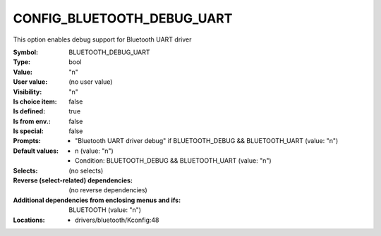 
.. _CONFIG_BLUETOOTH_DEBUG_UART:

CONFIG_BLUETOOTH_DEBUG_UART
###########################


This option enables debug support for Bluetooth UART
driver



:Symbol:           BLUETOOTH_DEBUG_UART
:Type:             bool
:Value:            "n"
:User value:       (no user value)
:Visibility:       "n"
:Is choice item:   false
:Is defined:       true
:Is from env.:     false
:Is special:       false
:Prompts:

 *  "Bluetooth UART driver debug" if BLUETOOTH_DEBUG && BLUETOOTH_UART (value: "n")
:Default values:

 *  n (value: "n")
 *   Condition: BLUETOOTH_DEBUG && BLUETOOTH_UART (value: "n")
:Selects:
 (no selects)
:Reverse (select-related) dependencies:
 (no reverse dependencies)
:Additional dependencies from enclosing menus and ifs:
 BLUETOOTH (value: "n")
:Locations:
 * drivers/bluetooth/Kconfig:48